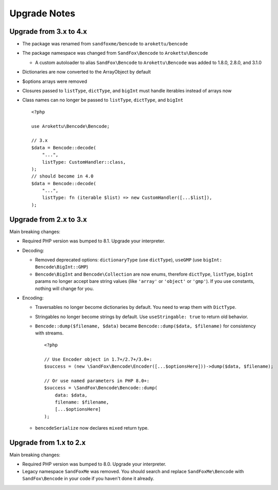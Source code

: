 Upgrade Notes
#############

.. highlight:: php

Upgrade from 3.x to 4.x
=======================

* The package was renamed from ``sandfoxme/bencode`` to ``arokettu/bencode``
* The package namespace was changed from ``SandFox\Bencode`` to ``Arokettu\Bencode``

  * A custom autoloader to alias ``SandFox\Bencode`` to ``Arokettu\Bencode`` was added to 1.8.0, 2.8.0, and 3.1.0
* Dictionaries are now converted to the ArrayObject by default
* $options arrays were removed
* Closures passed to ``listType``, ``dictType``, and ``bigInt`` must handle iterables instead of arrays now
* Class names can no longer be passed to ``listType``, ``dictType``, and ``bigInt``

  ::

        <?php

        use Arokettu\Bencode\Bencode;

        // 3.x
        $data = Bencode::decode(
            "...",
            listType: CustomHandler::class,
        );
        // should become in 4.0
        $data = Bencode::decode(
            "...",
            listType: fn (iterable $list) => new CustomHandler([...$list]),
        );

Upgrade from 2.x to 3.x
=======================

Main breaking changes:

* Required PHP version was bumped to 8.1.
  Upgrade your interpreter.
* Decoding:

  * Removed deprecated options: ``dictionaryType`` (use ``dictType``), ``useGMP`` (use ``bigInt: Bencode\BigInt::GMP``)
  * ``Bencode\BigInt`` and ``Bencode\Collection`` are now enums,
    therefore ``dictType``, ``listType``, ``bigInt`` params no longer accept bare string values
    (like ``'array'`` or ``'object'`` or ``'gmp'``).
    If you use constants, nothing will change for you.

* Encoding:

  * Traversables no longer become dictionaries by default.
    You need to wrap them with ``DictType``.
  * Stringables no longer become strings by default.
    Use ``useStringable: true`` to return old behavior.
  * ``Bencode::dump($filename, $data)`` became ``Bencode::dump($data, $filename)`` for consistency with streams.

    ::

        <?php

        // Use Encoder object in 1.7+/2.7+/3.0+:
        $success = (new \SandFox\Bencode\Encoder([...$optionsHere]))->dump($data, $filename);

        // Or use named parameters in PHP 8.0+:
        $success = \SandFox\Bencode\Bencode::dump(
            data: $data,
            filename: $filename,
            [...$optionsHere]
        );

  * ``bencodeSerialize`` now declares ``mixed`` return type.

Upgrade from 1.x to 2.x
=======================

Main breaking changes:

* Required PHP version was bumped to 8.0.
  Upgrade your interpreter.
* Legacy namespace ``SandFoxMe`` was removed.
  You should search and replace ``SandFoxMe\Bencode`` with ``SandFox\Bencode`` in your code if you haven't done it already.
